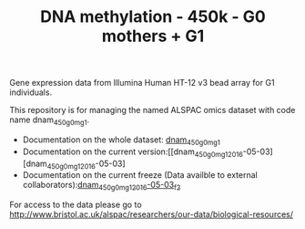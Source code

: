#+TITLE: DNA methylation - 450k - G0 mothers + G1

Gene expression data from Illumina Human HT-12 v3 bead array for G1
individuals. 

This repository is for managing the named ALSPAC omics dataset with
code name dnam_450_g0m_g1.

- Documentation on the whole dataset: [[https://github.com/alspac/dataset_dnam_450_g0m_g1/blob/main/Dataset_Docs/dnam_450_g0m_g1.yaml][dnam_450_g0m_g1]]
- Documentation on the current version:[[dnam_450_g0m_g1_2016-05-03][dnam_450_g0m_g1_2016-05-03]
- Documentation on the current freeze (Data availble to external collaborators):[[https://github.com/alspac/dataset_dnam_450_g0m_g1/blob/main/freeze/out/docs/dnam_450_g0m_g1_2016-05-03_f2.yaml][dnam_450_g0m_g1_2016-05-03_f2]]


For access to the data please go to http://www.bristol.ac.uk/alspac/researchers/our-data/biological-resources/
